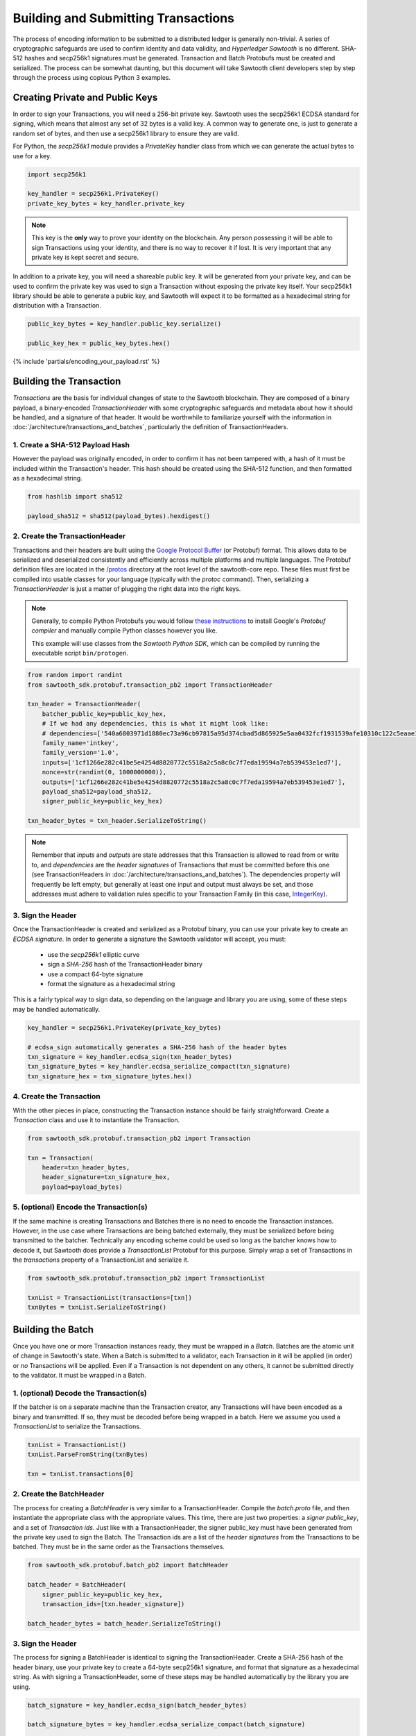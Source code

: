 ************************************
Building and Submitting Transactions
************************************

The process of encoding information to be submitted to a distributed ledger is
generally non-trivial. A series of cryptographic safeguards are used to
confirm identity and data validity, and *Hyperledger Sawtooth* is no different.
SHA-512 hashes and secp256k1 signatures must be generated. Transaction and
Batch Protobufs must be created and serialized. The process can be somewhat
daunting, but this document will take Sawtooth client developers step by step
through the process using copious Python 3 examples.


Creating Private and Public Keys
================================

In order to sign your Transactions, you will need a 256-bit private key.
Sawtooth uses the secp256k1 ECDSA standard for signing, which means that almost
any set of 32 bytes is a valid key. A common way to generate one, is just to
generate a random set of bytes, and then use a secp256k1 library to ensure they
are valid.

For Python, the *secp256k1* module provides a *PrivateKey* handler class from
which we can generate the actual bytes to use for a key.

.. code-block:: python

    import secp256k1

    key_handler = secp256k1.PrivateKey()
    private_key_bytes = key_handler.private_key

.. note::

   This key is the **only** way to prove your identity on the blockchain. Any
   person possessing it will be able to sign Transactions using your identity,
   and there is no way to recover it if lost. It is very important that any
   private key is kept secret and secure.

In addition to a private key, you will need a shareable public key. It will be
generated from your private key, and can be used to confirm the private key was
used to sign a Transaction without exposing the private key itself. Your
secp256k1 library should be able to generate a public key, and Sawtooth will
expect it to be formatted as a hexadecimal string for distribution with a
Transaction.

.. code-block:: python

    public_key_bytes = key_handler.public_key.serialize()

    public_key_hex = public_key_bytes.hex()


{% include 'partials/encoding_your_payload.rst' %}


Building the Transaction
========================

*Transactions* are the basis for individual changes of state to the Sawtooth
blockchain. They are composed of a binary payload, a binary-encoded
*TransactionHeader* with some cryptographic safeguards and metadata about how
it should be handled, and a signature of that header. It would be worthwhile to
familiarize yourself with the information in
:doc:`/architecture/transactions_and_batches`, particularly the definition of
TransactionHeaders.


1. Create a SHA-512 Payload Hash
--------------------------------

However the payload was originally encoded, in order to confirm it has not been
tampered with, a hash of it must be included within the Transaction's header.
This hash should be created using the SHA-512 function, and then formatted as a
hexadecimal string.

.. code-block:: python

    from hashlib import sha512

    payload_sha512 = sha512(payload_bytes).hexdigest()


2. Create the TransactionHeader
-------------------------------

Transactions and their headers are built using the
`Google Protocol Buffer <https://developers.google.com/protocol-buffers/>`_
(or Protobuf) format. This allows data to be serialized and deserialized
consistently and efficiently across multiple platforms and multiple languages.
The Protobuf definition files are located in the
`/protos <https://github.com/hyperledger/sawtooth-core/tree/master/protos>`_
directory at the root level of the sawtooth-core repo. These files must first
be compiled into usable classes for your language (typically with the `protoc`
command). Then, serializing a *TransactionHeader* is just a matter of plugging
the right data into the right keys.

.. note::

   Generally, to compile Python Protobufs you would follow
   `these instructions <https://developers.google.com/protocol-buffers/docs/pythontutorial#compiling-your-protocol-buffers>`_
   to install Google's *Protobuf compiler* and manually compile Python
   classes however you like.

   This example will use classes from the *Sawtooth Python SDK*, which can be
   compiled by running the executable script ``bin/protogen``.

.. code-block:: python

    from random import randint
    from sawtooth_sdk.protobuf.transaction_pb2 import TransactionHeader

    txn_header = TransactionHeader(
        batcher_public_key=public_key_hex,
        # If we had any dependencies, this is what it might look like:
        # dependencies=['540a6803971d1880ec73a96cb97815a95d374cbad5d865925e5aa0432fcf1931539afe10310c122c5eaae15df61236079abbf4f258889359c4d175516934484a'],
        family_name='intkey',
        family_version='1.0',
        inputs=['1cf1266e282c41be5e4254d8820772c5518a2c5a8c0c7f7eda19594a7eb539453e1ed7'],
        nonce=str(randint(0, 1000000000)),
        outputs=['1cf1266e282c41be5e4254d8820772c5518a2c5a8c0c7f7eda19594a7eb539453e1ed7'],
        payload_sha512=payload_sha512,
        signer_public_key=public_key_hex)

    txn_header_bytes = txn_header.SerializeToString()

.. note::

   Remember that *inputs* and *outputs* are state addresses that this
   Transaction is allowed to read from or write to, and *dependencies* are the
   *header signatures* of Transactions that must be committed before this one
   (see TransactionHeaders in :doc:`/architecture/transactions_and_batches`).
   The dependencies property will frequently be left empty, but generally at
   least one input and output must always be set, and those addresses must
   adhere to validation rules specific to your Transaction Family (in this
   case, `IntegerKey <../transaction_family_specifications
   /integerkey_transaction_family.html#addressing>`_).


3. Sign the Header
------------------

Once the TransactionHeader is created and serialized as a Protobuf binary, you
can use your private key to create an *ECDSA signature*. In order to generate a
signature the Sawtooth validator will accept, you must:

    * use the *secp256k1* elliptic curve
    * sign a *SHA-256* hash of the TransactionHeader binary
    * use a compact 64-byte signature
    * format the signature as a hexadecimal string

This is a fairly typical way to sign data, so depending on the language and
library you are using, some of these steps may be handled automatically.

.. code-block:: python

    key_handler = secp256k1.PrivateKey(private_key_bytes)

    # ecdsa_sign automatically generates a SHA-256 hash of the header bytes
    txn_signature = key_handler.ecdsa_sign(txn_header_bytes)
    txn_signature_bytes = key_handler.ecdsa_serialize_compact(txn_signature)
    txn_signature_hex = txn_signature_bytes.hex()


4. Create the Transaction
-------------------------

With the other pieces in place, constructing the Transaction instance should be
fairly straightforward. Create a *Transaction* class and use it to instantiate
the Transaction.

.. code-block:: python

    from sawtooth_sdk.protobuf.transaction_pb2 import Transaction

    txn = Transaction(
        header=txn_header_bytes,
        header_signature=txn_signature_hex,
        payload=payload_bytes)


5. (optional) Encode the Transaction(s)
---------------------------------------

If the same machine is creating Transactions and Batches there is no need to
encode the Transaction instances. However, in the use case where Transactions
are being batched externally, they must be serialized before being transmitted
to the batcher. Technically any encoding scheme could be used so long as the
batcher knows how to decode it, but Sawtooth does provide a *TransactionList*
Protobuf for this purpose. Simply wrap a set of Transactions in the
*transactions* property of a TransactionList and serialize it.

.. code-block:: python

    from sawtooth_sdk.protobuf.transaction_pb2 import TransactionList

    txnList = TransactionList(transactions=[txn])
    txnBytes = txnList.SerializeToString()


Building the Batch
==================

Once you have one or more Transaction instances ready, they must be wrapped in
a *Batch*. Batches are the atomic unit of change in Sawtooth's state. When a
Batch is submitted to a validator, each Transaction in it will be applied (in
order) or *no* Transactions will be applied. Even if a Transaction is not
dependent on any others, it cannot be submitted directly to the validator. It
must be wrapped in a Batch.


1. (optional) Decode the Transaction(s)
---------------------------------------

If the batcher is on a separate machine than the Transaction creator, any
Transactions will have been encoded as a binary and transmitted. If so, they
must be decoded before being wrapped in a batch. Here we assume you used a
*TransactionList* to serialize the Transactions.

.. code-block:: python

    txnList = TransactionList()
    txnList.ParseFromString(txnBytes)

    txn = txnList.transactions[0]


2. Create the BatchHeader
-------------------------

The process for creating a *BatchHeader* is very similar to a
TransactionHeader. Compile the *batch.proto* file, and then instantiate the
appropriate class with the appropriate values. This time, there
are just two properties: a *signer public_key*, and a set of *Transaction ids*.
Just like with a TransactionHeader, the signer public_key must have been generated
from the private key used to sign the Batch. The Transaction ids are a list of
the *header signatures* from the Transactions to be batched. They must be in
the same order as the Transactions themselves.

.. code-block:: python

    from sawtooth_sdk.protobuf.batch_pb2 import BatchHeader

    batch_header = BatchHeader(
        signer_public_key=public_key_hex,
        transaction_ids=[txn.header_signature])

    batch_header_bytes = batch_header.SerializeToString()


3. Sign the Header
------------------

The process for signing a BatchHeader is identical to signing the
TransactionHeader. Create a SHA-256 hash of the header binary, use your
private key to create a 64-byte secp256k1 signature, and format that signature
as a hexadecimal string. As with signing a TransactionHeader, some of these
steps may be handled automatically by the library you are using.

.. code-block:: python

    batch_signature = key_handler.ecdsa_sign(batch_header_bytes)

    batch_signature_bytes = key_handler.ecdsa_serialize_compact(batch_signature)

    batch_signature_hex = batch_signature_bytes.hex()

.. note::

   The *batcher public_key* specified in every TransactionHeader must have been
   generated from the private key being used to sign the Batch, or validation
   will fail.


4. Create the Batch
-------------------

Creating a *Batch* also looks a lot like creating a Transaction. Just use the
compiled class to instantiate a new Batch with the proper data.

.. code-block:: python

    from sawtooth_sdk.protobuf.batch_pb2 import Batch

    batch = Batch(
        header=batch_header_bytes,
        header_signature=batch_signature_hex,
        transactions=[txn])


5. Encode the Batch(es)
-----------------------

In order to submit one or more Batches to a validator, they must be serialized
in a *BatchList* Protobuf. BatchLists have a single property, *batches*, which
should be set to one or more Batches. Unlike Transactions, where
TransactionList was a convenience, a Sawtooth validator will *only* accept
Batches that have been wrapped in a BatchList.

.. code-block:: python

    from sawtooth_sdk.protobuf.batch_pb2 import BatchList

    batch_list = BatchList(batches=[batch])
    batch_bytes = batch_list.SerializeToString()


{% include 'partials/submitting_to_validator.rst' %}
